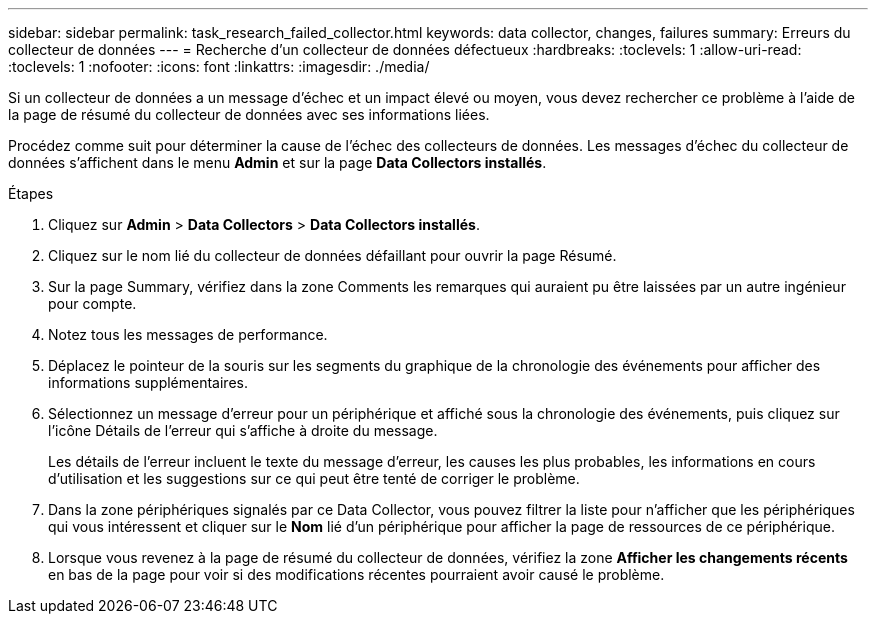 ---
sidebar: sidebar 
permalink: task_research_failed_collector.html 
keywords: data collector, changes, failures 
summary: Erreurs du collecteur de données 
---
= Recherche d'un collecteur de données défectueux
:hardbreaks:
:toclevels: 1
:allow-uri-read: 
:toclevels: 1
:nofooter: 
:icons: font
:linkattrs: 
:imagesdir: ./media/


[role="lead"]
Si un collecteur de données a un message d'échec et un impact élevé ou moyen, vous devez rechercher ce problème à l'aide de la page de résumé du collecteur de données avec ses informations liées.

Procédez comme suit pour déterminer la cause de l'échec des collecteurs de données. Les messages d'échec du collecteur de données s'affichent dans le menu *Admin* et sur la page *Data Collectors installés*.

.Étapes
. Cliquez sur *Admin* > *Data Collectors* > *Data Collectors installés*.
. Cliquez sur le nom lié du collecteur de données défaillant pour ouvrir la page Résumé.
. Sur la page Summary, vérifiez dans la zone Comments les remarques qui auraient pu être laissées par un autre ingénieur pour compte.
. Notez tous les messages de performance.
. Déplacez le pointeur de la souris sur les segments du graphique de la chronologie des événements pour afficher des informations supplémentaires.
. Sélectionnez un message d'erreur pour un périphérique et affiché sous la chronologie des événements, puis cliquez sur l'icône Détails de l'erreur qui s'affiche à droite du message.
+
Les détails de l'erreur incluent le texte du message d'erreur, les causes les plus probables, les informations en cours d'utilisation et les suggestions sur ce qui peut être tenté de corriger le problème.

. Dans la zone périphériques signalés par ce Data Collector, vous pouvez filtrer la liste pour n'afficher que les périphériques qui vous intéressent et cliquer sur le *Nom* lié d'un périphérique pour afficher la page de ressources de ce périphérique.
. Lorsque vous revenez à la page de résumé du collecteur de données, vérifiez la zone *Afficher les changements récents* en bas de la page pour voir si des modifications récentes pourraient avoir causé le problème.

